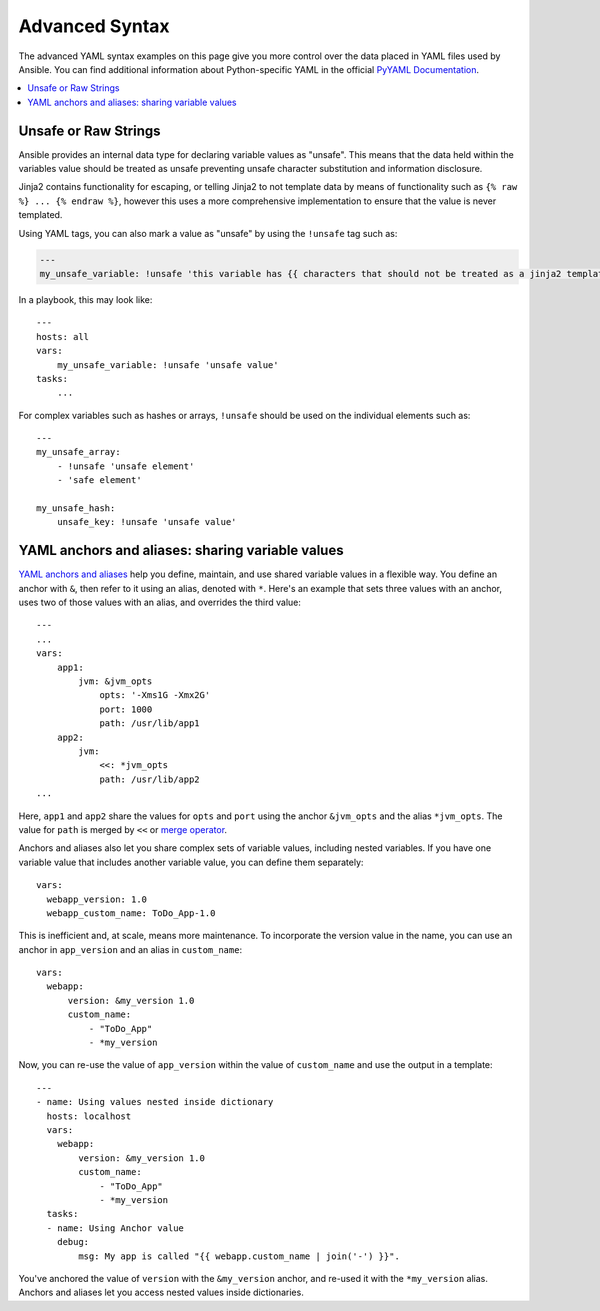 .. _playbooks_advanced_syntax:

***************
Advanced Syntax
***************

The advanced YAML syntax examples on this page give you more control over the data placed in YAML files used by Ansible. You can find additional information about Python-specific YAML in the official `PyYAML Documentation <https://pyyaml.org/wiki/PyYAMLDocumentation#YAMLtagsandPythontypes>`_.

.. contents::
   :local:

.. _unsafe_strings:

Unsafe or Raw Strings
=====================

Ansible provides an internal data type for declaring variable values as "unsafe". This means that the data held within the variables value should be treated as unsafe preventing unsafe character substitution and information disclosure.

Jinja2 contains functionality for escaping, or telling Jinja2 to not template data by means of functionality such as ``{% raw %} ... {% endraw %}``, however this uses a more comprehensive implementation to ensure that the value is never templated.

Using YAML tags, you can also mark a value as "unsafe" by using the ``!unsafe`` tag such as:

.. code-block:: yaml

    ---
    my_unsafe_variable: !unsafe 'this variable has {{ characters that should not be treated as a jinja2 template'

In a playbook, this may look like::

    ---
    hosts: all
    vars:
        my_unsafe_variable: !unsafe 'unsafe value'
    tasks:
        ...

For complex variables such as hashes or arrays, ``!unsafe`` should be used on the individual elements such as::

    ---
    my_unsafe_array:
        - !unsafe 'unsafe element'
        - 'safe element'

    my_unsafe_hash:
        unsafe_key: !unsafe 'unsafe value'

.. _anchors_and_aliases:

YAML anchors and aliases: sharing variable values
=================================================

`YAML anchors and aliases <https://yaml.org/spec/1.2/spec.html#id2765878>`_ help you define, maintain, and use shared variable values in a flexible way.
You define an anchor with ``&``, then refer to it using an alias, denoted with ``*``. Here's an example that sets three values with an anchor, uses two of those values with an alias, and overrides the third value::

    ---
    ...
    vars:
        app1:
            jvm: &jvm_opts
                opts: '-Xms1G -Xmx2G'
                port: 1000
                path: /usr/lib/app1
        app2:
            jvm:
                <<: *jvm_opts
                path: /usr/lib/app2
    ...

Here, ``app1`` and ``app2`` share the values for ``opts`` and ``port`` using the anchor ``&jvm_opts`` and the alias ``*jvm_opts``.
The value for ``path`` is merged by ``<<`` or `merge operator <https://yaml.org/type/merge.html>`_.

Anchors and aliases also let you share complex sets of variable values, including nested variables. If you have one variable value that includes another variable value, you can define them separately::

      vars:
        webapp_version: 1.0
        webapp_custom_name: ToDo_App-1.0

This is inefficient and, at scale, means more maintenance. To incorporate the version value in the name, you can use an anchor in ``app_version`` and an alias in ``custom_name``::

      vars:
        webapp:
            version: &my_version 1.0
            custom_name:
                - "ToDo_App"
                - *my_version

Now, you can re-use the value of ``app_version`` within the value of  ``custom_name`` and use the output in a template::

    ---
    - name: Using values nested inside dictionary
      hosts: localhost
      vars:
        webapp:
            version: &my_version 1.0
            custom_name:
                - "ToDo_App"
                - *my_version
      tasks:
      - name: Using Anchor value
        debug:
            msg: My app is called "{{ webapp.custom_name | join('-') }}".

You've anchored the value of ``version`` with the ``&my_version`` anchor, and re-used it with the ``*my_version`` alias. Anchors and aliases let you access nested values inside dictionaries.

.. seealso::

   :doc:`playbooks_variables`
       All about variables
   `User Mailing List <https://groups.google.com/group/ansible-project>`_
       Have a question?  Stop by the google group!
   `irc.freenode.net <http://irc.freenode.net>`_
       #ansible IRC chat channel
